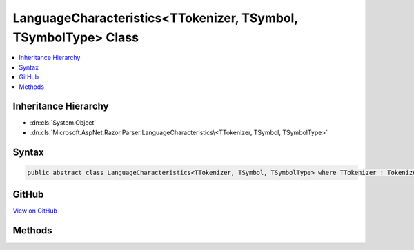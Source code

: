 

LanguageCharacteristics<TTokenizer, TSymbol, TSymbolType> Class
===============================================================



.. contents:: 
   :local:







Inheritance Hierarchy
---------------------


* :dn:cls:`System.Object`
* :dn:cls:`Microsoft.AspNet.Razor.Parser.LanguageCharacteristics\<TTokenizer, TSymbol, TSymbolType>`








Syntax
------

.. code-block:: csharp

   public abstract class LanguageCharacteristics<TTokenizer, TSymbol, TSymbolType> where TTokenizer : Tokenizer<TSymbol, TSymbolType> where TSymbol : SymbolBase<TSymbolType> where TSymbolType : struct





GitHub
------

`View on GitHub <https://github.com/aspnet/apidocs/blob/master/aspnet/razor/src/Microsoft.AspNet.Razor/Parser/LanguageCharacteristics.cs>`_





.. dn:class:: Microsoft.AspNet.Razor.Parser.LanguageCharacteristics<TTokenizer, TSymbol, TSymbolType>

Methods
-------

.. dn:class:: Microsoft.AspNet.Razor.Parser.LanguageCharacteristics<TTokenizer, TSymbol, TSymbolType>
    :noindex:
    :hidden:

    
    .. dn:method:: Microsoft.AspNet.Razor.Parser.LanguageCharacteristics<TTokenizer, TSymbol, TSymbolType>.CreateMarkerSymbol(Microsoft.AspNet.Razor.SourceLocation)
    
        
        
        
        :type location: Microsoft.AspNet.Razor.SourceLocation
        :rtype: {TSymbol}
    
        
        .. code-block:: csharp
    
           public abstract TSymbol CreateMarkerSymbol(SourceLocation location)
    
    .. dn:method:: Microsoft.AspNet.Razor.Parser.LanguageCharacteristics<TTokenizer, TSymbol, TSymbolType>.CreateSymbol(Microsoft.AspNet.Razor.SourceLocation, System.String, TSymbolType, System.Collections.Generic.IEnumerable<Microsoft.AspNet.Razor.RazorError>)
    
        
        
        
        :type location: Microsoft.AspNet.Razor.SourceLocation
        
        
        :type content: System.String
        
        
        :type type: {TSymbolType}
        
        
        :type errors: System.Collections.Generic.IEnumerable{Microsoft.AspNet.Razor.RazorError}
        :rtype: {TSymbol}
    
        
        .. code-block:: csharp
    
           protected abstract TSymbol CreateSymbol(SourceLocation location, string content, TSymbolType type, IEnumerable<RazorError> errors)
    
    .. dn:method:: Microsoft.AspNet.Razor.Parser.LanguageCharacteristics<TTokenizer, TSymbol, TSymbolType>.CreateTokenizer(Microsoft.AspNet.Razor.Text.ITextDocument)
    
        
        
        
        :type source: Microsoft.AspNet.Razor.Text.ITextDocument
        :rtype: {TTokenizer}
    
        
        .. code-block:: csharp
    
           public abstract TTokenizer CreateTokenizer(ITextDocument source)
    
    .. dn:method:: Microsoft.AspNet.Razor.Parser.LanguageCharacteristics<TTokenizer, TSymbol, TSymbolType>.FlipBracket(TSymbolType)
    
        
        
        
        :type bracket: {TSymbolType}
        :rtype: {TSymbolType}
    
        
        .. code-block:: csharp
    
           public abstract TSymbolType FlipBracket(TSymbolType bracket)
    
    .. dn:method:: Microsoft.AspNet.Razor.Parser.LanguageCharacteristics<TTokenizer, TSymbol, TSymbolType>.GetKnownSymbolType(Microsoft.AspNet.Razor.Tokenizer.Symbols.KnownSymbolType)
    
        
        
        
        :type type: Microsoft.AspNet.Razor.Tokenizer.Symbols.KnownSymbolType
        :rtype: {TSymbolType}
    
        
        .. code-block:: csharp
    
           public abstract TSymbolType GetKnownSymbolType(KnownSymbolType type)
    
    .. dn:method:: Microsoft.AspNet.Razor.Parser.LanguageCharacteristics<TTokenizer, TSymbol, TSymbolType>.GetSample(TSymbolType)
    
        
        
        
        :type type: {TSymbolType}
        :rtype: System.String
    
        
        .. code-block:: csharp
    
           public abstract string GetSample(TSymbolType type)
    
    .. dn:method:: Microsoft.AspNet.Razor.Parser.LanguageCharacteristics<TTokenizer, TSymbol, TSymbolType>.IsCommentBody(TSymbol)
    
        
        
        
        :type symbol: {TSymbol}
        :rtype: System.Boolean
    
        
        .. code-block:: csharp
    
           public virtual bool IsCommentBody(TSymbol symbol)
    
    .. dn:method:: Microsoft.AspNet.Razor.Parser.LanguageCharacteristics<TTokenizer, TSymbol, TSymbolType>.IsCommentStar(TSymbol)
    
        
        
        
        :type symbol: {TSymbol}
        :rtype: System.Boolean
    
        
        .. code-block:: csharp
    
           public virtual bool IsCommentStar(TSymbol symbol)
    
    .. dn:method:: Microsoft.AspNet.Razor.Parser.LanguageCharacteristics<TTokenizer, TSymbol, TSymbolType>.IsCommentStart(TSymbol)
    
        
        
        
        :type symbol: {TSymbol}
        :rtype: System.Boolean
    
        
        .. code-block:: csharp
    
           public virtual bool IsCommentStart(TSymbol symbol)
    
    .. dn:method:: Microsoft.AspNet.Razor.Parser.LanguageCharacteristics<TTokenizer, TSymbol, TSymbolType>.IsIdentifier(TSymbol)
    
        
        
        
        :type symbol: {TSymbol}
        :rtype: System.Boolean
    
        
        .. code-block:: csharp
    
           public virtual bool IsIdentifier(TSymbol symbol)
    
    .. dn:method:: Microsoft.AspNet.Razor.Parser.LanguageCharacteristics<TTokenizer, TSymbol, TSymbolType>.IsKeyword(TSymbol)
    
        
        
        
        :type symbol: {TSymbol}
        :rtype: System.Boolean
    
        
        .. code-block:: csharp
    
           public virtual bool IsKeyword(TSymbol symbol)
    
    .. dn:method:: Microsoft.AspNet.Razor.Parser.LanguageCharacteristics<TTokenizer, TSymbol, TSymbolType>.IsKnownSymbolType(TSymbol, Microsoft.AspNet.Razor.Tokenizer.Symbols.KnownSymbolType)
    
        
        
        
        :type symbol: {TSymbol}
        
        
        :type type: Microsoft.AspNet.Razor.Tokenizer.Symbols.KnownSymbolType
        :rtype: System.Boolean
    
        
        .. code-block:: csharp
    
           public virtual bool IsKnownSymbolType(TSymbol symbol, KnownSymbolType type)
    
    .. dn:method:: Microsoft.AspNet.Razor.Parser.LanguageCharacteristics<TTokenizer, TSymbol, TSymbolType>.IsNewLine(TSymbol)
    
        
        
        
        :type symbol: {TSymbol}
        :rtype: System.Boolean
    
        
        .. code-block:: csharp
    
           public virtual bool IsNewLine(TSymbol symbol)
    
    .. dn:method:: Microsoft.AspNet.Razor.Parser.LanguageCharacteristics<TTokenizer, TSymbol, TSymbolType>.IsTransition(TSymbol)
    
        
        
        
        :type symbol: {TSymbol}
        :rtype: System.Boolean
    
        
        .. code-block:: csharp
    
           public virtual bool IsTransition(TSymbol symbol)
    
    .. dn:method:: Microsoft.AspNet.Razor.Parser.LanguageCharacteristics<TTokenizer, TSymbol, TSymbolType>.IsUnknown(TSymbol)
    
        
        
        
        :type symbol: {TSymbol}
        :rtype: System.Boolean
    
        
        .. code-block:: csharp
    
           public virtual bool IsUnknown(TSymbol symbol)
    
    .. dn:method:: Microsoft.AspNet.Razor.Parser.LanguageCharacteristics<TTokenizer, TSymbol, TSymbolType>.IsWhiteSpace(TSymbol)
    
        
        
        
        :type symbol: {TSymbol}
        :rtype: System.Boolean
    
        
        .. code-block:: csharp
    
           public virtual bool IsWhiteSpace(TSymbol symbol)
    
    .. dn:method:: Microsoft.AspNet.Razor.Parser.LanguageCharacteristics<TTokenizer, TSymbol, TSymbolType>.KnowsSymbolType(Microsoft.AspNet.Razor.Tokenizer.Symbols.KnownSymbolType)
    
        
        
        
        :type type: Microsoft.AspNet.Razor.Tokenizer.Symbols.KnownSymbolType
        :rtype: System.Boolean
    
        
        .. code-block:: csharp
    
           public virtual bool KnowsSymbolType(KnownSymbolType type)
    
    .. dn:method:: Microsoft.AspNet.Razor.Parser.LanguageCharacteristics<TTokenizer, TSymbol, TSymbolType>.SplitSymbol(TSymbol, System.Int32, TSymbolType)
    
        
        
        
        :type symbol: {TSymbol}
        
        
        :type splitAt: System.Int32
        
        
        :type leftType: {TSymbolType}
        :rtype: System.Tuple{{TSymbol},{TSymbol}}
    
        
        .. code-block:: csharp
    
           public virtual Tuple<TSymbol, TSymbol> SplitSymbol(TSymbol symbol, int splitAt, TSymbolType leftType)
    
    .. dn:method:: Microsoft.AspNet.Razor.Parser.LanguageCharacteristics<TTokenizer, TSymbol, TSymbolType>.TokenizeString(Microsoft.AspNet.Razor.SourceLocation, System.String)
    
        
        
        
        :type start: Microsoft.AspNet.Razor.SourceLocation
        
        
        :type input: System.String
        :rtype: System.Collections.Generic.IEnumerable{{TSymbol}}
    
        
        .. code-block:: csharp
    
           public virtual IEnumerable<TSymbol> TokenizeString(SourceLocation start, string input)
    
    .. dn:method:: Microsoft.AspNet.Razor.Parser.LanguageCharacteristics<TTokenizer, TSymbol, TSymbolType>.TokenizeString(System.String)
    
        
        
        
        :type content: System.String
        :rtype: System.Collections.Generic.IEnumerable{{TSymbol}}
    
        
        .. code-block:: csharp
    
           public virtual IEnumerable<TSymbol> TokenizeString(string content)
    

